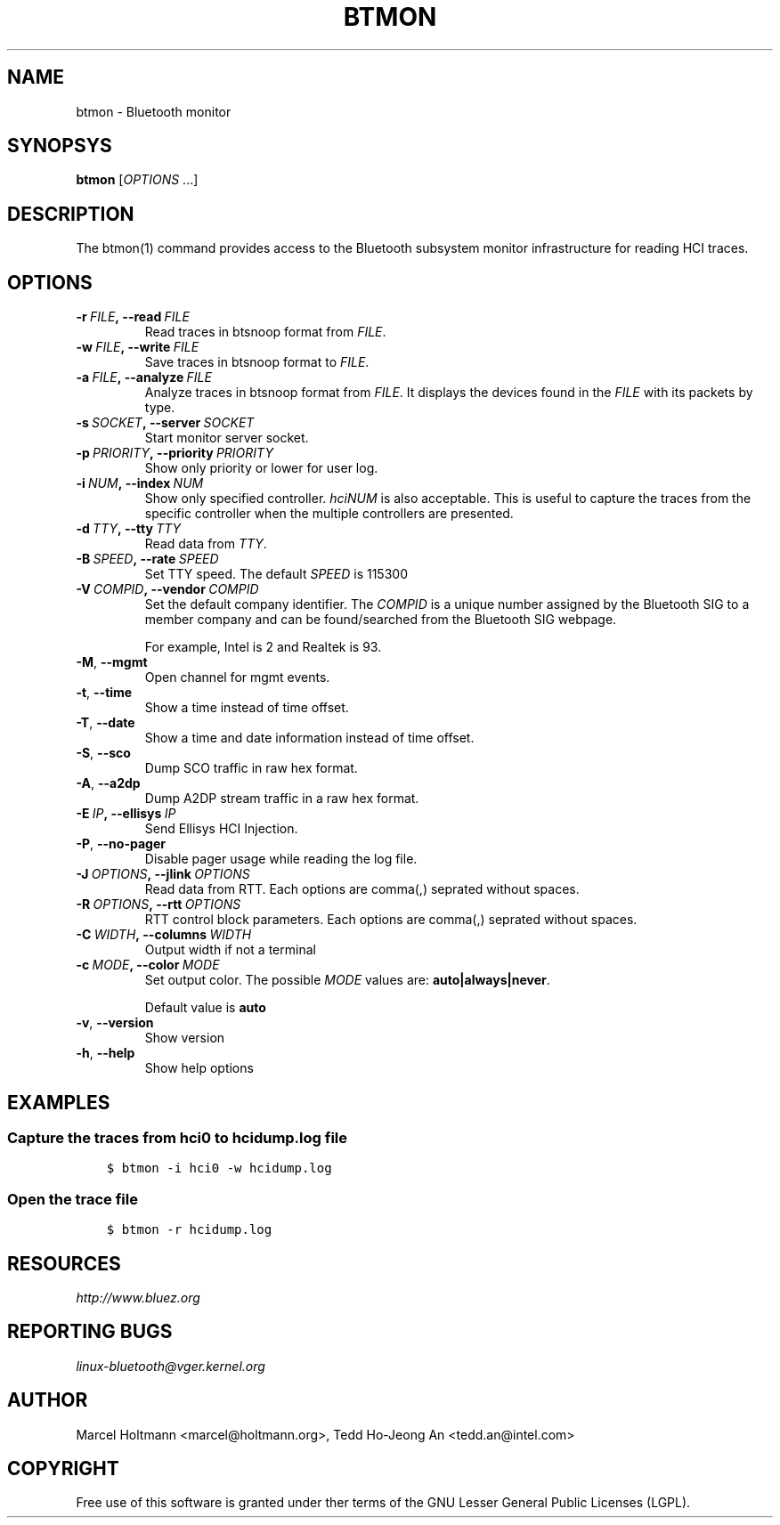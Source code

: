 .\" Man page generated from reStructuredText.
.
.TH BTMON 1 "April 2021" "BlueZ" "Linux System Administration"
.SH NAME
btmon \- Bluetooth monitor
.
.nr rst2man-indent-level 0
.
.de1 rstReportMargin
\\$1 \\n[an-margin]
level \\n[rst2man-indent-level]
level margin: \\n[rst2man-indent\\n[rst2man-indent-level]]
-
\\n[rst2man-indent0]
\\n[rst2man-indent1]
\\n[rst2man-indent2]
..
.de1 INDENT
.\" .rstReportMargin pre:
. RS \\$1
. nr rst2man-indent\\n[rst2man-indent-level] \\n[an-margin]
. nr rst2man-indent-level +1
.\" .rstReportMargin post:
..
.de UNINDENT
. RE
.\" indent \\n[an-margin]
.\" old: \\n[rst2man-indent\\n[rst2man-indent-level]]
.nr rst2man-indent-level -1
.\" new: \\n[rst2man-indent\\n[rst2man-indent-level]]
.in \\n[rst2man-indent\\n[rst2man-indent-level]]u
..
.SH SYNOPSYS
.sp
\fBbtmon\fP [\fIOPTIONS\fP ...]
.SH DESCRIPTION
.sp
The  btmon(1) command  provides  access  to the Bluetooth subsystem monitor
infrastructure for reading HCI traces.
.SH OPTIONS
.INDENT 0.0
.TP
.BI \-r \ FILE\fP,\fB \ \-\-read \ FILE
Read traces in btsnoop format from \fIFILE\fP\&.
.TP
.BI \-w \ FILE\fP,\fB \ \-\-write \ FILE
Save traces in btsnoop format to \fIFILE\fP\&.
.TP
.BI \-a \ FILE\fP,\fB \ \-\-analyze \ FILE
Analyze traces in btsnoop format from \fIFILE\fP\&.
It displays the devices found in the \fIFILE\fP with
its packets by type.
.TP
.BI \-s \ SOCKET\fP,\fB \ \-\-server \ SOCKET
Start monitor server socket.
.TP
.BI \-p \ PRIORITY\fP,\fB \ \-\-priority \ PRIORITY
Show only priority or lower for user log.
.TP
.BI \-i \ NUM\fP,\fB \ \-\-index \ NUM
Show only specified controller. \fIhciNUM\fP is also
acceptable. This is useful to capture the traces
from the specific controller when the multiple
controllers are presented.
.TP
.BI \-d \ TTY\fP,\fB \ \-\-tty \ TTY
Read data from \fITTY\fP\&.
.TP
.BI \-B \ SPEED\fP,\fB \ \-\-rate \ SPEED
Set TTY speed. The default \fISPEED\fP is 115300
.TP
.BI \-V \ COMPID\fP,\fB \ \-\-vendor \ COMPID
Set the default company identifier. The \fICOMPID\fP is
a unique number assigned by the Bluetooth SIG to
a member company and can be found/searched from the
Bluetooth SIG webpage.
.sp
For example, Intel is 2 and Realtek is 93.
.TP
.B \-M\fP,\fB  \-\-mgmt
Open channel for mgmt events.
.TP
.B \-t\fP,\fB  \-\-time
Show a time instead of time offset.
.TP
.B \-T\fP,\fB  \-\-date
Show a time and date information instead of
time offset.
.TP
.B \-S\fP,\fB  \-\-sco
Dump SCO traffic in raw hex format.
.TP
.B \-A\fP,\fB  \-\-a2dp
Dump A2DP stream traffic in a raw hex format.
.TP
.BI \-E \ IP\fP,\fB \ \-\-ellisys \ IP
Send Ellisys HCI Injection.
.TP
.B \-P\fP,\fB  \-\-no\-pager
Disable pager usage while reading the log file.
.TP
.BI \-J \ OPTIONS\fP,\fB \ \-\-jlink \ OPTIONS
Read data from RTT.  Each options are comma(,)
seprated without spaces.
.TP
.BI \-R \ OPTIONS\fP,\fB \ \-\-rtt \ OPTIONS
RTT control block parameters. Each options are
comma(,) seprated without spaces.
.TP
.BI \-C \ WIDTH\fP,\fB \ \-\-columns \ WIDTH
Output width if not a terminal
.TP
.BI \-c \ MODE\fP,\fB \ \-\-color \ MODE
Set output color. The possible \fIMODE\fP values are:
\fBauto|always|never\fP\&.
.sp
Default value is \fBauto\fP
.TP
.B \-v\fP,\fB  \-\-version
Show version
.TP
.B \-h\fP,\fB  \-\-help
Show help options
.UNINDENT
.SH EXAMPLES
.SS Capture the traces from hci0 to hcidump.log file
.INDENT 0.0
.INDENT 3.5
.sp
.nf
.ft C
$ btmon \-i hci0 \-w hcidump.log
.ft P
.fi
.UNINDENT
.UNINDENT
.SS Open the trace file
.INDENT 0.0
.INDENT 3.5
.sp
.nf
.ft C
$ btmon \-r hcidump.log
.ft P
.fi
.UNINDENT
.UNINDENT
.SH RESOURCES
.sp
\fI\%http://www.bluez.org\fP
.SH REPORTING BUGS
.sp
\fI\%linux\-bluetooth@vger.kernel.org\fP
.SH AUTHOR
Marcel Holtmann <marcel@holtmann.org>, Tedd Ho-Jeong An <tedd.an@intel.com>
.SH COPYRIGHT
Free use of this software is granted under ther terms of the GNU
Lesser General Public Licenses (LGPL).
.\" Generated by docutils manpage writer.
.
